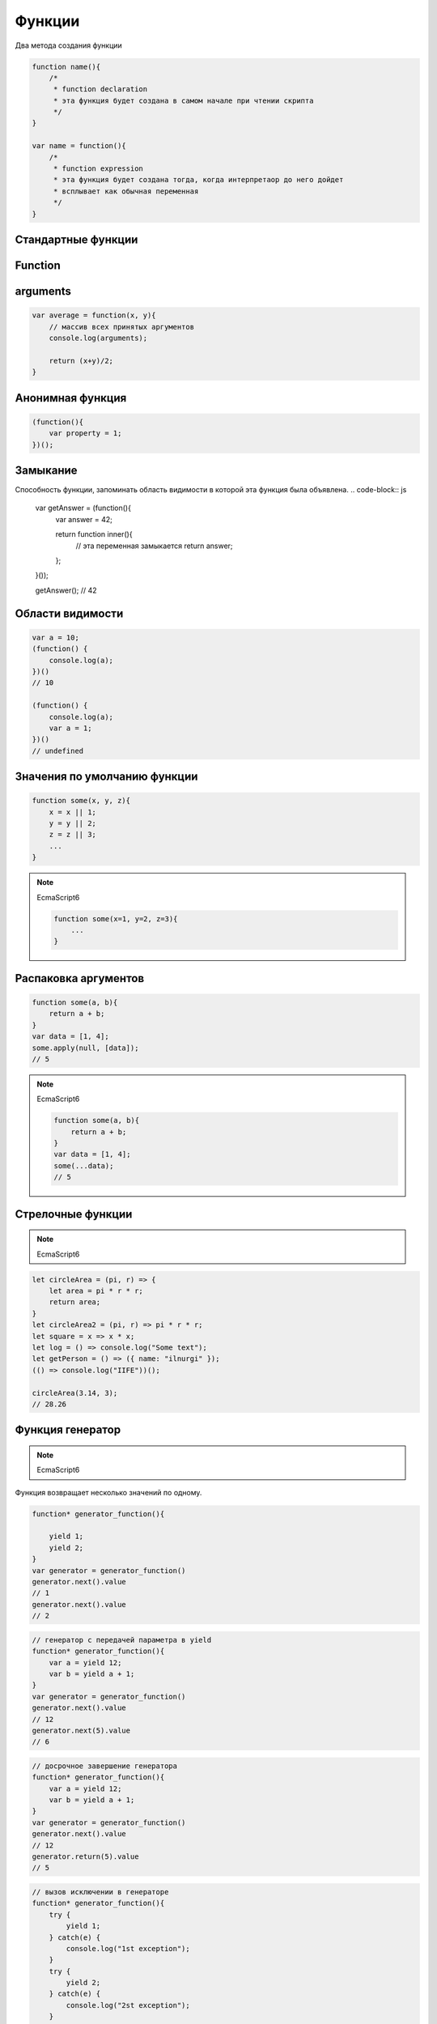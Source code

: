.. _function:

Функции
=======

Два метода создания функции

.. code-block:: js

    function name(){
        /*
         * function declaration
         * эта функция будет создана в самом начале при чтении скрипта
         */
    }

    var name = function(){
        /*
         * function expression
         * эта функция будет создана тогда, когда интерпретаор до него дойдет
         * всплывает как обычная переменная
         */
    }


Стандартные функции
-------------------

.. py:function:: isFinite()

    Возвращает true  только тогда, когда n  — обычное число, а не одно из NaN , Infinity  и ‐Infinit

    .. code-block:: js

        isFinite(1);
        // true

        isFinite(Infinity);
        // false

        isFinite(NaN);
        // false


Function
--------


.. py:class:: Function(args, function_body)

    Функция/конструктор функции, которая возвращает функцию

    Наследник :py:class:`Object`

    .. code-block:: js

        var func = Function("x", "y", "return x + y;")
        var result = func(20, 10)
        // 30


    .. py:attribute:: __proto__

        Ссылка экземпляра на прототип


    .. py:attribute:: arguments

        Массив аргументов, переданных функции


    .. py:attribute:: caller

        Ссылка на функцию, вызвавшую данную функцию


    .. py:attribute:: length

        Число именованных аргументов, указанных при объявлении функции


    .. py:attribute:: name

        Название функции


    .. py:attribute:: prototype
    
        Ссылка функции на прототип


    .. py:method:: apply(thisArg, arguments)

        Вызывает функцию с подменой контекста

        .. code-block:: js

            functionName.apply(thisArg, param1, param2)


    .. py:method:: bind(obj[, arguments])

        Возвращает новую функцию,
        которая вызывает данную,
        как метод указанного объекта с указанными аргументами.

        Таким образом можно подменить контекст

        .. code-block:: js

            function f(){...};
            var g = f.bind(o, 1, 2);
            // эквивалентно f.call(o, 1, 2, 3);


    .. py:method:: call(obj, argument1, ...)

        Вызывает функцию как метод указанного объекта


arguments
---------

.. code-block:: js

    var average = function(x, y){
        // массив всех принятых аргументов
        console.log(arguments);

        return (x+y)/2;
    }

Анонимная функция
-----------------

.. code-block:: js
    
    (function(){
        var property = 1;
    })();


Замыкание
---------

Способность функции, запоминать область видимости в которой эта функция была объявлена.
.. code-block:: js

    var getAnswer = (function(){
        var answer = 42;

        return function inner(){
            // эта переменная замыкается
            return answer;
        };
    }());

    getAnswer();
    // 42


Области видимости
-----------------

.. code-block:: js

    var a = 10;
    (function() {
        console.log(a);
    })()
    // 10

    (function() {
        console.log(a);
        var a = 1;
    })()
    // undefined


Значения по умолчанию функции
-----------------------------

.. code-block:: js

    function some(x, y, z){
        x = x || 1;
        y = y || 2;
        z = z || 3;
        ...
    }

.. note:: 

    EcmaScript6

    .. code-block:: js

        function some(x=1, y=2, z=3){
            ...
        }


Распаковка аргументов
---------------------

.. code-block:: js

    function some(a, b){
        return a + b;
    }
    var data = [1, 4];
    some.apply(null, [data]);
    // 5

.. note:: 

    EcmaScript6

    .. code-block:: js

        function some(a, b){
            return a + b;
        }
        var data = [1, 4];
        some(...data);
        // 5


Стрелочные функции
------------------

.. note:: EcmaScript6

.. code-block:: js

    let circleArea = (pi, r) => {
        let area = pi * r * r;
        return area;
    }   
    let circleArea2 = (pi, r) => pi * r * r;
    let square = x => x * x;
    let log = () => console.log("Some text");
    let getPerson = () => ({ name: "ilnurgi" });
    (() => console.log("IIFE"))();
    
    circleArea(3.14, 3);
    // 28.26


Функция генератор
-----------------

.. note:: EcmaScript6

Функция возвращает несколько значений по одному. 

.. code-block:: js

    function* generator_function(){

        yield 1;
        yield 2;
    }
    var generator = generator_function()
    generator.next().value
    // 1
    generator.next().value
    // 2

.. code-block:: js
    
    // генератор с передачей параметра в yield
    function* generator_function(){
        var a = yield 12;
        var b = yield a + 1;
    }
    var generator = generator_function()
    generator.next().value
    // 12
    generator.next(5).value
    // 6

.. code-block:: js
    
    // досрочное завершение генератора
    function* generator_function(){
        var a = yield 12;
        var b = yield a + 1;
    }
    var generator = generator_function()
    generator.next().value
    // 12
    generator.return(5).value
    // 5

.. code-block:: js
    
    // вызов исключении в генераторе
    function* generator_function(){
        try {
            yield 1;
        } catch(e) {
            console.log("1st exception");
        }
        try {
            yield 2;
        } catch(e) {
            console.log("2st exception");
        }
    }
    var generator = generator_function()
    generator.next().value
    generator.throw("exception string").value
